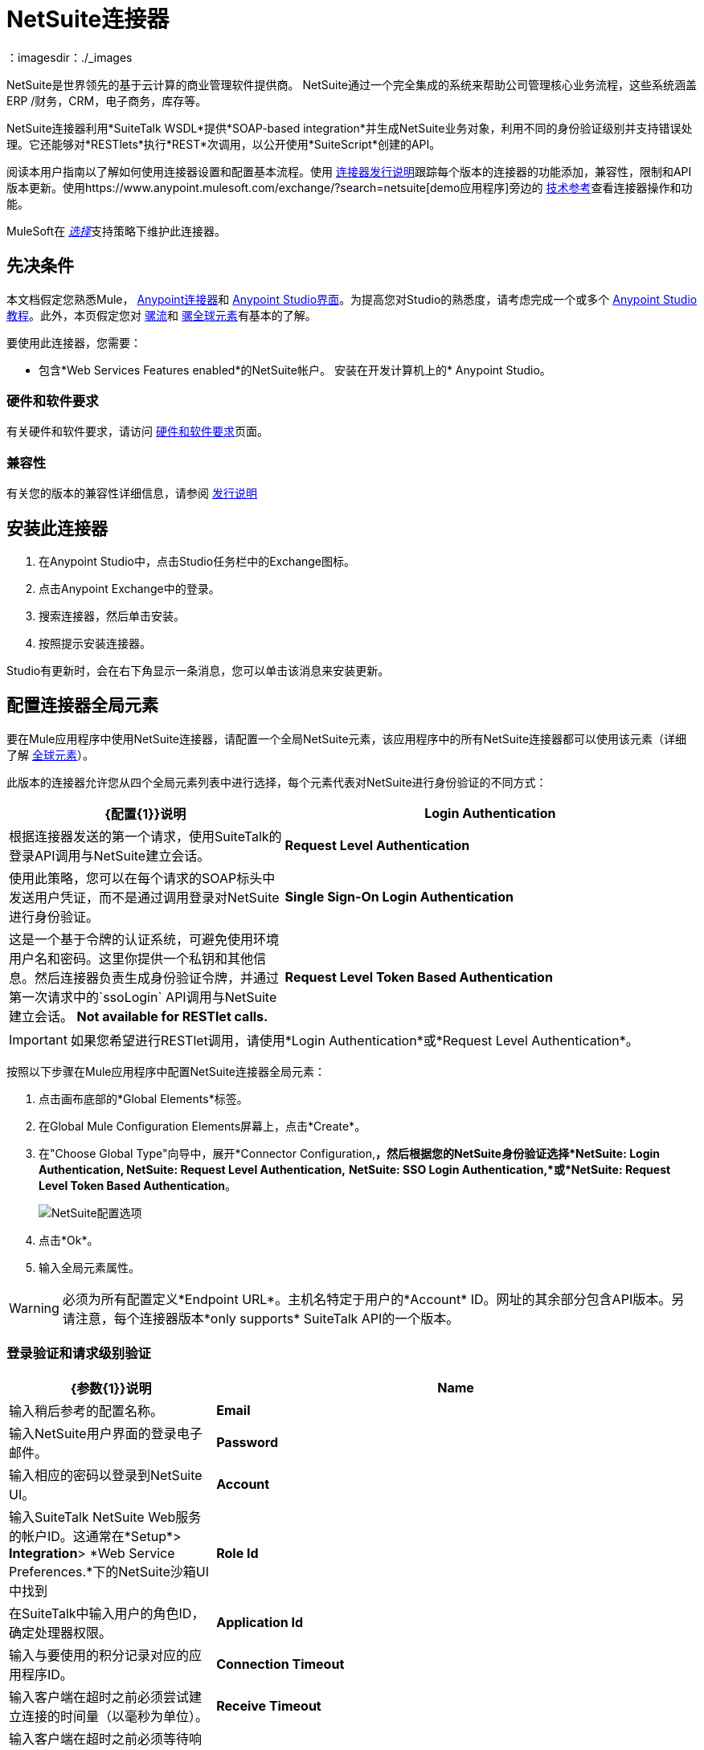 =  NetSuite连接器
:keywords: anypoint studio, connector, endpoint, netsuite
：imagesdir：./_images


NetSuite是世界领先的基于云计算的商业管理软件提供商。 NetSuite通过一个完全集成的系统来帮助公司管理核心业务流程，这些系统涵盖ERP /财务，CRM，电子商务，库存等。

NetSuite连接器利用*SuiteTalk WSDL*提供*SOAP-based integration*并生成NetSuite业务对象，利用不同的身份验证级别并支持错误处理。它还能够对*RESTlets*执行*REST*次调用，以公开使用*SuiteScript*创建的API。

阅读本用户指南以了解如何使用连接器设置和配置基本流程。使用 link:/release-notes/netsuite-connector-release-notes[连接器发行说明]跟踪每个版本的连接器的功能添加，兼容性，限制和API版本更新。使用https://www.anypoint.mulesoft.com/exchange/?search=netsuite[demo应用程序]旁边的 link:http://mulesoft.github.io/mule-netsuite-connector/[技术参考]查看连接器操作和功能。

MuleSoft在 link:/mule-user-guide/v/3.8/anypoint-connectors#connector-categories[_选择_]支持策略下维护此连接器。

== 先决条件

本文档假定您熟悉Mule， link:/mule-user-guide/v/3.8/anypoint-connectors[Anypoint连接器]和 link:/mule-fundamentals/v/3.8/anypoint-studio-essentials[Anypoint Studio界面]。为提高您对Studio的熟悉度，请考虑完成一个或多个 link:/mule-fundamentals/v/3.8/basic-studio-tutorial[Anypoint Studio教程]。此外，本页假定您对 link:/mule-fundamentals/v/3.8/mule-concepts[骡流]和 link:/mule-fundamentals/v/3.8/global-elements[骡全球元素]有基本的了解。

要使用此连接器，您需要：

* 包含*Web Services Features enabled*的NetSuite帐户。
安装在开发计算机上的*  Anypoint Studio。

=== 硬件和软件要求

有关硬件和软件要求，请访问 link:/mule-user-guide/v/3.8/hardware-and-software-requirements[硬件和软件要求]页面。

=== 兼容性

有关您的版本的兼容性详细信息，请参阅 link:/release-notes/netsuite-connector-release-notes[发行说明]

== 安装此连接器

. 在Anypoint Studio中，点击Studio任务栏中的Exchange图标。
. 点击Anypoint Exchange中的登录。
. 搜索连接器，然后单击安装。
. 按照提示安装连接器。

Studio有更新时，会在右下角显示一条消息，您可以单击该消息来安装更新。


== 配置连接器全局元素

要在Mule应用程序中使用NetSuite连接器，请配置一个全局NetSuite元素，该应用程序中的所有NetSuite连接器都可以使用该元素（详细了解 link:/mule-fundamentals/v/3.8/global-elements[全球元素]）。

此版本的连接器允许您从四个全局元素列表中进行选择，每个元素代表对NetSuite进行身份验证的不同方式：

[%header,cols="40a,60a"]
|===
| {配置{1}}说明
| *Login Authentication*  |根据连接器发送的第一个请求，使用SuiteTalk的登录API调用与NetSuite建立会话。
| *Request Level Authentication*  |使用此策略，您可以在每个请求的SOAP标头中发送用户凭证，而不是通过调用登录对NetSuite进行身份验证。
| *Single Sign-On Login Authentication*  |这是一个基于令牌的认证系统，可避免使用环境用户名和密码。这里你提供一个私钥和其他信息。然后连接器负责生成身份验证令牌，并通过第一次请求中的`ssoLogin` API调用与NetSuite建立会话。 *Not available for RESTlet calls.*
| *Request Level Token Based Authentication*  |与单点登录验证类似，这是一个基于令牌的验证系统。但是，不使用通过openssl生成的privateKey，而是使用在NetSuite环境中建立的使用者和令牌密钥/密钥对。 *Not available for RESTlet calls.*
|===

[IMPORTANT]
如果您希望进行RESTlet调用，请使用*Login Authentication*或*Request Level Authentication*。

按照以下步骤在Mule应用程序中配置NetSuite连接器全局元素：

. 点击画布底部的*Global Elements*标签。
. 在Global Mule Configuration Elements屏幕上，点击*Create*。
. 在"Choose Global Type"向导中，展开*Connector Configuration,*，然后根据您的NetSuite身份验证选择*NetSuite: Login Authentication, NetSuite: Request Level Authentication,* *NetSuite: SSO Login Authentication,*或*NetSuite: Request Level Token Based Authentication*。
+
image:netsuite_configurations.png[NetSuite配置选项]
+
. 点击*Ok*。
. 输入全局元素属性。

[WARNING]
必须为所有配置定义*Endpoint URL*。主机名特定于用户的*Account* ID。网址的其余部分包含API版本。另请注意，每个连接器版本*only supports* SuiteTalk API的一个版本。

=== 登录验证和请求级别验证

[%header,cols="30a,70a"]
|===
| {参数{1}}说明
| *Name*  |输入稍后参考的配置名称。
| *Email*  |输入NetSuite用户界面的登录电子邮件。
| *Password*  |输入相应的密码以登录到NetSuite UI。
| *Account*  |输入SuiteTalk NetSuite Web服务的帐户ID。这通常在*Setup*> *Integration*> *Web Service Preferences.*下的NetSuite沙箱UI中找到
| *Role Id*  |在SuiteTalk中输入用户的角色ID，确定处理器权限。
| *Application Id*  |输入与要使用的积分记录对应的应用程序ID。
| *Connection Timeout*  |输入客户端在超时之前必须尝试建立连接的时间量（以毫秒为单位）。
| *Receive Timeout*  |输入客户端在超时之前必须等待响应的时间量（以毫秒为单位）。
如果选择此选项，DataSense会提取NetSuite标准对象的元数据，以自动确定应用程序必须传递给NetSuite或可能期望的数据类型和格式。通过启用此功能，Mule可以发现您必须发送的数据类型，或准备从NetSuite接收数据。有关更多信息，请参阅 link:/anypoint-studio/v/6/datasense[DataSense]。
| *Endpoint* a |
输入服务端点的URL。

[NOTE]
确保端点使用连接器支持的NetSuite版本。

| *Separator*  |输入分隔符，用于支持为自定义字段提供更好支持所需的键。
|===

===  SSO登录验证

要使用SSO登录验证，请通过NetSuite的支持在您的沙盒环境中启用此功能。 NetSuite提供了一个SSO工具包以及有关如何设置私钥和公钥以用于生成身份验证令牌的信息。他们还为您提供合作伙伴ID。在建立此设置后，必须在标准NetSuite凭证，合作伙伴ID，公司ID和用户ID之间创建映射。开发人员或管理员应执行此映射。它不由连接器处理，并且仅针对允许使用公司内的SSO进行身份验证的每个用户标识执行一次。

对于此映射，首先使用NetSuite提供的SSO工具包生成令牌。要建立映射，请使用外部Java应用程序或您选择的任何其他方法调用SuiteTalks Web Service API调用`mapSso`。 `mapSso` API调用的示例SOAP请求如下所示：

[source, xml, linenums]
----
<soapenv:Envelope xmlns:soapenv="http://schemas.xmlsoap.org/soap/envelope/" xmlns:urn="urn:messages_2015_1.platform.webservices.netsuite.com" xmlns:urn1="urn:core_2015_1.platform.webservices.netsuite.com">
   <soapenv:Header></soapenv:Header>
   <soapenv:Body>
      <urn:mapSso>
         <urn:ssoCredentials>
            <urn1:email>Your NetSuite email</urn1:email>
            <urn1:password>Your NetSuite password</urn1:password>
            <urn1:account>Your NetSuite account Id</urn1:account>
            <urn1:role internalId="The account role Id"></urn1:role>
            <urn1:authenticationToken>
                The token string generated using the SSO kit
            </urn1:authenticationToken>
            <urn1:partnerId>Your NetSuite partner Id</urn1:partnerId>
         </urn:ssoCredentials>
      </urn:mapSso>
   </soapenv:Body>
</soapenv:Envelope>
----

[%header,cols="30a,70a"]
|===
| {参数{1}}说明
| *Name*  |为配置输入一个名称，以便以后可以引用它。
| *Partner Id*  |输入映射过程中使用的伙伴ID。
| *Partner Account*  |输入SuiteTalk NetSuite Web服务的帐户ID。
| *Company ID*  |输入映射过程中用于连接器生成令牌的公司ID。
| *User ID*  |输入连接器映射过程中用于生成令牌的用户标识。
| *Key File*  |输入*privateKey*文件名从项目中选取。该文件应该是根据NetSuite规范生成的*.der*文件。这用于将公司ID和用户ID加密为*ssoLogin*的标记。
| *Application Id*  |输入与要使用的积分记录对应的应用程序ID。
| *Connection Timeout*  |输入客户端在超时之前必须尝试建立连接的时间量（以毫秒为单位）。
| *Receive Timeout*  |输入客户端在超时之前必须等待响应的时间量（以毫秒为单位）。
如果选择此选项，DataSense会提取NetSuite标准对象的元数据，以自动确定应用程序必须传递给NetSuite或可能期望的数据类型和格式。通过启用此功能，Mule可以发现您必须发送的数据类型，或准备从NetSuite接收数据。有关更多信息，请参阅 link:/anypoint-studio/v/6/datasense[DataSense]。
| *Endpoint*  |输入服务端点的URL。
| *Separator*  |输入分隔符，用于支持为自定义字段提供更好支持所需的键。
| *Required Libraries*  |点击添加文件添加您通过NetSuite支持获取的SSO jar。
|===

=== 基于请求级别令牌的身份验证

要使用此认证机制，您需要在NetSuite中设置一个集成记录并启用基于令牌的认证。这将自动为您生成消费者密钥和秘密。

此外，您必须在集成记录与用户相结合的NetSuite环境中设置访问令牌。假设您的NetSuite帐户已启用所需的权限，以便生成此类令牌并使用它们进行登录，可以完成此操作。

有关如何导航NetSuite并进行设置的详细信息，请参阅NetSuite的帮助中心或SuiteAnswers。

[%header,cols="30a,70a"]
|===
| {参数{1}}说明
| *Consumer Key*  |为使用的基于令牌的身份验证启用集成记录输入使用者密钥值。
| *Consumer Secret*  |为使用的基于令牌的认证启用集成记录输入消费者秘密值。
| *Token Id*  |输入表示在NetSuite环境中生成的用户和集成的唯一组合的令牌标识。
| *Token Secret*  |为用户/集成对输入相应的令牌密钥。
| *Account*  |输入SuiteTalk NetSuite Web服务的帐户ID。这通常在*Setup*> *Integration*> *Web Service Preferences.*下的NetSuite沙箱UI中找到
| *Connection Timeout*  |输入客户端在超时之前必须尝试建立连接的时间量（以毫秒为单位）。
| *Receive Timeout*  |输入客户端在超时之前必须等待响应的时间量（以毫秒为单位）。
如果选择此选项，DataSense会提取NetSuite标准对象的元数据，以自动确定应用程序必须传递给NetSuite或可能期望的数据类型和格式。通过启用此功能，Mule可以发现您必须发送的数据类型，或准备从NetSuite接收数据。有关更多信息，请参阅 link:/anypoint-studio/v/6/datasense[DataSense]。
| *Endpoint* a |
输入服务端点的URL。

[NOTE]
确保端点使用连接器支持的NetSuite版本。

| *Separator*  |输入分隔符，用于支持为自定义字段提供更好支持所需的键。
|===

== 使用连接器

NetSuite连接器是基于操作的连接器，这意味着将连接器添加到流中时，需要配置连接器执行的特定Web服务操作。 NetSuite连接器v7.2.0支持50个操作。

=== 连接器命名空间和架构

在Studio中设计应用程序时，将连接器从调色板拖放到Anypoint Studio画布上的操作应自动使用连接器*namespace*和*schema location*填充XML代码。

*  *Namespace:* `http://www.mulesoft.org/schema/mule/netsuite`
*  *Schema Location:* `http://www.mulesoft.org/schema/mule/netsuite/current/mule-netsuite.xsd`

[TIP]
如果您是在Studio的XML编辑器或其他文本编辑器中手动编码Mule应用程序，请在`<mule>`标记内*Configuration XML*的标题中定义名称空间和模式位置。

[source, xml,linenums]
----
<mule xmlns="http://www.mulesoft.org/schema/mule/core"
      xmlns:xsi="http://www.w3.org/2001/XMLSchema-instance"
      xmlns:netsuite="http://www.mulesoft.org/schema/mule/netsuite"
      xsi:schemaLocation="
               http://www.mulesoft.org/schema/mule/core
               http://www.mulesoft.org/schema/mule/core/current/mule.xsd
               http://www.mulesoft.org/schema/mule/netsuite
               http://www.mulesoft.org/schema/mule/netsuite/current/mule-netsuite.xsd">

      <!-- put your global configuration elements and flows here -->

</mule>
----

NetSuite全局配置示例：

[source, xml, linenums]
----
<!-- Login Authentication -->
<netsuite:config-login-authentication name="NetSuite" email="${email}" password="${password}" account="${account}" roleId="${roleId}" applicationId="${applicationId}"/>

<!-- Request Level Authentication -->
<netsuite:config-request-level-authentication name="NetSuite" email="${email}" password="${password}" account="${account}" roleId="${roleId}" applicationId="${applicationId}"/>

<!-- Request Level Token Based Authentication -->
<netsuite:config-request-level-token-based-authentication name="NetSuite" consumerKey="${consumerKey}" consumerSecret="${consumerSecret}" tokenId="${tokenId}" tokenSecret="${tokenSecret}" account="${account}" />

<!-- SSO Login Authentication -->
<netsuite:config-sso-login-authentication name="NetSuite" email="${email}" password="${password}" account="${account}" roleId="${roleId}" applicationId="${applicationId}"/>
----

=== 在Mavenized Mule应用程序中使用连接器

如果您正在编写Mavenized Mule应用程序，则此XML片段必须包含在您的`pom.xml`文件中。

[source,xml,linenums]
----
<dependency>
    <groupId>org.mule.modules</groupId>
    <artifactId>mule-module-netsuite</artifactId>
    <version>7.4.0</version>
</dependency>
----

== 使用连接器演示Mule应用程序

您可以使用 link:http://mulesoft.github.io/mule-netsuite-connector/[此链接]中的NetSuite连接器下载功能完整的演示应用程序。

=== 示例用例

当前用例描述了如何创建Mule应用程序，以使用登录验证在NetSuite中添加新的员工记录。

image:netsuite_flow_add_record.png[添加记录流]

. 在Anypoint Studio中创建一个新的*Mule Project*。
. 在`src/main/resources/mule-app.properties`中设置NetSuite *credentials*。
+
[source,code,linenums]
----
netsuite.email=
netsuite.password=
netsuite.account=
netsuite.roleId=
netsuite.applicationId=
----
+
. 创建一个新的**NetSuite: Login Authentication**全局元素配置并使用placholders填充凭据：
+
[source,xml]
----
<netsuite:config-login-authentication name="NetSuite"
    email="${netsuite.email}"
    password="${netsuite.password}"
    account="${netsuite.account}"
    roleId="${netsuite.roleId}"
    applicationId="${netsuite.applicationId}"
    doc:name="NetSuite: Login Authentication"/>
----
+
. 点击**Test Connection**确认Mule可以连接NetSuite实例。如果连接成功，请单击**OK**保存配置。否则，请查看或更正任何无效参数并再次测试。
. 创建一个新的**HTTP Listener**全局元素配置，并将其保留为默认值。

. 将**HTTP endpoint**拖到画布上并配置以下参数：
+
[options="header", width="100%"]
|===
| {参数{1}}值
|连接器配置|  HTTP_Listener_Configuration
| {路径{1}} / addEmployee
|===
+
. 将HTTP旁边的*NetSuite*连接器拖动到*Connector Configuration*字段中，选择上一节中创建的配置。
. 使用以下值配置处理器：
+
[options="header", width="100%"]
|===
| {参数{1}}值
| *Display Name*  | NetSuite（或您喜欢的任何其他名称）
| *Config Reference*  | NetSuite（您创建的全局元素的名称）
| *Operation*  |添加记录
| *Record Type*  | EMPLOYEE
| *Attributes Reference*  | `#[payload]`
|===
+
. 在NetSuite连接器之前拖放一个*Transform Message*组件，然后单击该组件以打开其属性编辑器。一旦检索到元数据，为员工选择相应的字段以填充。 DataWeave脚本应该类似于以下内容：
+
[source,dataweave,linenums]
----
%dw 1.0
%output application/java
---
{
	email: inboundProperties."http.query.params".email,
	externalId:  inboundProperties."http.query.params".externalId,
	firstName:  inboundProperties."http.query.params".name,
	lastName:  inboundProperties."http.query.params".lastname,
	subsidiary: {
		internalId: 3
	}
}
----
+
. 在NetSuite端点之后添加一个*Object to JSON*转换器来捕获响应。
.  *Deploy*应用程序（右键单击> *Run As*> *Mule Application*）。
. 在Web浏览器中，以下列查询参数的形式输入员工的电子邮件地址，externalId，姓氏和姓名：
+
[source, code, linenums]
----
http://localhost:8081/addEmployee?email=<EMAIL_ADDRESS>&externalId=<ENTERNAL_ID>&lastname=<LAST_NAME>&name=<FIRST_NAME>
----
+
.  Mule执行查询，并将员工记录添加到NetSuite。


=== 示例用例 -  XML

将其粘贴到Anypoint Studio中以与本指南中讨论的示例用例应用程序进行交互。

[source, xml, linenums]
----
<?xml version="1.0" encoding="UTF-8"?>

<mule xmlns:tracking="http://www.mulesoft.org/schema/mule/ee/tracking" xmlns:dw="http://www.mulesoft.org/schema/mule/ee/dw" xmlns:netsuite="http://www.mulesoft.org/schema/mule/netsuite"
	xmlns:json="http://www.mulesoft.org/schema/mule/json"
	xmlns:http="http://www.mulesoft.org/schema/mule/http"
	xmlns="http://www.mulesoft.org/schema/mule/core" xmlns:doc="http://www.mulesoft.org/schema/mule/documentation"
	xmlns:spring="http://www.springframework.org/schema/beans"
	xmlns:xsi="http://www.w3.org/2001/XMLSchema-instance"
	xsi:schemaLocation="http://www.mulesoft.org/schema/mule/netsuite http://www.mulesoft.org/schema/mule/netsuite/current/mule-netsuite.xsd
http://www.mulesoft.org/schema/mule/json http://www.mulesoft.org/schema/mule/json/current/mule-json.xsd
http://www.mulesoft.org/schema/mule/http http://www.mulesoft.org/schema/mule/http/current/mule-http.xsd
http://www.springframework.org/schema/beans http://www.springframework.org/schema/beans/spring-beans-current.xsd
http://www.mulesoft.org/schema/mule/core http://www.mulesoft.org/schema/mule/core/current/mule.xsd
http://www.mulesoft.org/schema/mule/ee/dw http://www.mulesoft.org/schema/mule/ee/dw/current/dw.xsd
http://www.mulesoft.org/schema/mule/ee/tracking http://www.mulesoft.org/schema/mule/ee/tracking/current/mule-tracking-ee.xsd">
	<netsuite:config-login-authentication name="NetSuite__Login_Authentication"
	    email="${netsuite.email}" password="${netsuite.password}"
	    account="${netsuite.account}" roleId="${netsuite.roleId}"
	    applicationId="${netsuite.applicationId}" doc:name="NetSuite: Login Authentication"/>
	<http:listener-config name="HTTP_Listener_Configuration" host="localhost" port="8081" doc:name="HTTP Listener Configuration"/>
	<flow name="netsuite-demoFlow" >
        <http:listener config-ref="HTTP_Listener_Configuration" path="/addEmployee" doc:name="HTTP"/>
		<dw:transform-message doc:name="Set Input Params">
			<dw:input-payload />
			<dw:set-payload><![CDATA[%dw 1.0
%output application/java
---
{
	email: inboundProperties."http.query.params".email,
	externalId:  inboundProperties."http.query.params".externalId,
	firstName:  inboundProperties."http.query.params".name,
	lastName:  inboundProperties."http.query.params".lastname,
	subsidiary: {
		internalId: 3
	}
}]]></dw:set-payload>
		</dw:transform-message>
		<netsuite:add-record config-ref="NetSuite" recordType="EMPLOYEE" doc:name="Add Employee Record"/>
		<json:object-to-json-transformer doc:name="Object to JSON"/>
	</flow>
</mule>
----

=== 其他XML示例

==== 异步操作

此代码示例演示如何使用`async-add-list`与`check-async-status`，`get-async-result`和`delete`操作一起使用自定义记录类型。

注意：对于此示例代码的工作，您必须使用自己的自定义记录类型（或只是一个常规类型）

image:netsuite_flow_async.png[异步添加列表流程]

[source, xml, linenums]
----
<?xml version="1.0" encoding="UTF-8"?>

<mule xmlns:tracking="http://www.mulesoft.org/schema/mule/ee/tracking"
	xmlns:dw="http://www.mulesoft.org/schema/mule/ee/dw" xmlns:netsuite="http://www.mulesoft.org/schema/mule/netsuite"
	xmlns:json="http://www.mulesoft.org/schema/mule/json" xmlns:http="http://www.mulesoft.org/schema/mule/http"
	xmlns="http://www.mulesoft.org/schema/mule/core" xmlns:doc="http://www.mulesoft.org/schema/mule/documentation"
	xmlns:spring="http://www.springframework.org/schema/beans" xmlns:xsi="http://www.w3.org/2001/XMLSchema-instance"
	xsi:schemaLocation="http://www.mulesoft.org/schema/mule/netsuite http://www.mulesoft.org/schema/mule/netsuite/current/mule-netsuite.xsd
http://www.mulesoft.org/schema/mule/json http://www.mulesoft.org/schema/mule/json/current/mule-json.xsd
http://www.mulesoft.org/schema/mule/http http://www.mulesoft.org/schema/mule/http/current/mule-http.xsd
http://www.springframework.org/schema/beans http://www.springframework.org/schema/beans/spring-beans-current.xsd
http://www.mulesoft.org/schema/mule/core http://www.mulesoft.org/schema/mule/core/current/mule.xsd
http://www.mulesoft.org/schema/mule/ee/tracking http://www.mulesoft.org/schema/mule/ee/tracking/current/mule-tracking-ee.xsd">

	<!-- Configs -->
	<netsuite:config-login-authentication name="NetSuite__Login_Authentication"
	    email="${netsuite.email}" password="${netsuite.password}"
	    account="${netsuite.account}" roleId="${netsuite.roleId}"
	    applicationId="${netsuite.applicationId}" doc:name="NetSuite: Login Authentication" />
	<http:listener-config name="HTTP_Listener_Configuration"
    		host="0.0.0.0" port="8081" doc:name="HTTP Listener Configuration" />

	<!-- Add List Flow -->
	<flow name="asyncAddList">
		<http:listener config-ref="HTTP_Listener_Configuration" path="/asyncAddList" doc:name="HTTP" />
		<logger message="Process Started ..." level="INFO" doc:name="Logger" />
		<netsuite:async-add-list config-ref="NetSuite__Login_Authentication"
			recordType="__customRecordType__customrecordcustomaccount__22"
			doc:name="Async Add List">			        
			<netsuite:records-attributes>
			    <!-- Attribute 1 -->            
				<netsuite:records-attribute>					                
					<netsuite:inner-records-attribute
						key="externalId">addListExt1</netsuite:inner-records-attribute>					                
					<netsuite:inner-records-attribute
						key="name">addListName1</netsuite:inner-records-attribute>					            
				</netsuite:records-attribute>
				<!-- Attribute 2 -->  
				<netsuite:records-attribute>					                
					<netsuite:inner-records-attribute
						key="externalId">addListExt2</netsuite:inner-records-attribute>					                
					<netsuite:inner-records-attribute
						key="name">addListName2</netsuite:inner-records-attribute>					            
				</netsuite:records-attribute>				        
			</netsuite:records-attributes>			    
		</netsuite:async-add-list>
		<set-variable variableName="jobId" value="#[payload.getJobId()]"
			doc:name="Set Variable: jobId" />
		<!-- Call sub-flow 'Check Async' -->
		<flow-ref name="check_async_status" doc:name="Check Async Status" />
	</flow>

	<!-- Check Async Sub-flow -->
	<sub-flow name="check_async_status">
		<logger message="===== Checking status for jobId: #[flowVars.jobId] =====" level="INFO" doc:name="Logger" />

		<until-successful maxRetries="180"
			failureExpression="#[payload.getStatus() == com.netsuite.webservices.platform.core.types.AsyncStatusType.PENDING
			|| payload.getStatus() == com.netsuite.webservices.platform.core.types.AsyncStatusType.PROCESSING]"
			synchronous="true" doc:name="Until Successful" millisBetweenRetries="10000">
			<processor-chain doc:name="Processor Chain">
				<netsuite:check-async-status config-ref="NetSuite__Login_Authentication" jobId="#[flowVars.jobId]" doc:name="Check Async Status" />				            
				<logger message="Status is: #[payload.getStatus()]" level="INFO" doc:name="Status" />				        
			</processor-chain>			    
		</until-successful>

		<choice doc:name="Choice">			        
			<when expression="#[payload.getStatus() == com.netsuite.webservices.platform.core.types.AsyncStatusType.FINISHED]">				            
				<logger message="Records have been added successfully." level="INFO" doc:name="FINISHED" />
			</when>			        
			<otherwise>				            
				<logger message="An error has been encountered for jobId: #[flowVars.jobId] Navigate to Setup &gt; Integration &gt; Web Services Process Status on your sandbox for more information."
					level="ERROR" doc:name="FAILED / FINISHED_WITH_ERRORS" />				        
			</otherwise>			    
		</choice>
	</sub-flow>
	 
	<!-- Get Result Sub-flow -->
	<sub-flow name="get_async_result" >		    
		<http:listener config-ref="HTTP_Listener_Configuration"
		    path="/getAsyncResult" doc:name="HTTP" />		    
		<set-variable variableName="jobId"
			value="#[message.inboundProperties.'http.query.params'.jobId]"
			doc:name="Set Variable: jobId" />		    
		<logger message="===== Results for jobId: #[flowVars.jobId] ====="
		    level="INFO" doc:name="Logger" />		    
		<netsuite:get-async-result config-ref="NetSuite__Login_Authentication"
			jobId="#[flowVars.jobId]" doc:name="Get Async Result" />		    
		<set-payload value="#[payload.getWriteResponseList().getWriteResponse()]"
			doc:name="Get Response List" />

		<foreach doc:name="For Each">			        
			<logger message="Custom record with externalId:
			        #[payload.getBaseRef().getExternalId()] and typeId:
			        #[payload.getBaseRef().getTypeId()] ... Deleting it!"
				    level="INFO" doc:name="Result Info" />     
			<netsuite:delete config-ref="Netsuite" doc:name="Delete">				            
				<netsuite:base-ref type="CUSTOM_RECORD_REF"
				    externalId="#[payload.getBaseRef().getExternalId()]">					                
					<netsuite:specific-fields>						                    
						<netsuite:specific-field key="typeId">#[payload.getBaseRef().getTypeId()]</netsuite:specific-field>						                
					</netsuite:specific-fields>					            
				</netsuite:base-ref>				        
			</netsuite:delete>			    
		</foreach>
		    
		<logger message="Process Complete" level="INFO" doc:name="Logger" />
	</sub-flow>
</mule>
----

==== 基本搜索

在本例中，我们使用以下条件为客户（`CustomerSearchBasic`）设置了基本搜索操作：

*  `companyName`以"A"开头。
* 客户不是个人。
* 客户的优先级为50，由`customField`处理。

以下是Studio流程和相应的代码：

image:netsuite_flow_basic_search.png[基本搜索流程]

[source, xml, linenums]
----
<?xml version="1.0" encoding="UTF-8"?>

<mule xmlns:netsuite="http://www.mulesoft.org/schema/mule/netsuite"
	xmlns:json="http://www.mulesoft.org/schema/mule/json"
	xmlns:http="http://www.mulesoft.org/schema/mule/http"
	xmlns="http://www.mulesoft.org/schema/mule/core" xmlns:doc="http://www.mulesoft.org/schema/mule/documentation"
	xmlns:spring="http://www.springframework.org/schema/beans" version="EE-3.8.0"
	xmlns:xsi="http://www.w3.org/2001/XMLSchema-instance"
	xsi:schemaLocation="
http://www.mulesoft.org/schema/mule/netsuite http://www.mulesoft.org/schema/mule/netsuite/current/mule-netsuite.xsd
http://www.mulesoft.org/schema/mule/json http://www.mulesoft.org/schema/mule/json/current/mule-json.xsd
http://www.mulesoft.org/schema/mule/http http://www.mulesoft.org/schema/mule/http/current/mule-http.xsd http://www.springframework.org/schema/beans http://www.springframework.org/schema/beans/spring-beans-current.xsd
http://www.mulesoft.org/schema/mule/core http://www.mulesoft.org/schema/mule/core/current/mule.xsd">

<http:listener-config name="HTTP_Listener_Configuration" host="0.0.0.0" port="8081" doc:name="HTTP Listener Configuration"/>

<netsuite:config-login-authentication name="NetSuite__Login_Authentication" email="${netsuite.email}" password="${netsuite.password}" account="${netsuite.account}" roleId="${netsuite.roleId}" applicationId="${netsuite.applicationId}" doc:name="NetSuite: Login Authentication"/>

<flow name="customer-basic-search">
    <http:listener config-ref="HTTP_Listener_Configuration" path="/basicSearch" doc:name="HTTP"/>
    <component class="CustomerBasicSearchComponent" doc:name="Create Customer Search Basic criteria"/>
    <netsuite:search config-ref="NetSuite__Login_Authentication" searchRecord="CUSTOMER_BASIC" fetchSize="5" doc:name="Customer Basic Search"/>
    <json:object-to-json-transformer doc:name="Object to JSON"/>
</flow>
</mule>
----

*Java Component Code*

[source, java, linenums]
----
public class CustomerBasicSearchComponent implements Callable {
 
    @Override
    public Object onCall(MuleEventContext eventContext) throws Exception {
        CustomerSearchBasic searchCriteria = new CustomerSearchBasic();
 
        SearchStringField companyNameFilter = new SearchStringField();
        companyNameFilter.setOperator(SearchStringFieldOperator.STARTS_WITH);
        companyNameFilter.setSearchValue("A");
        searchCriteria.setCompanyName(companyNameFilter);
 
        SearchBooleanField isPersonFilter = new SearchBooleanField();
        isPersonFilter.setSearchValue(false);
        searchCriteria.setIsPerson(isPersonFilter);
 
        SearchCustomFieldList customFieldListFilter = new SearchCustomFieldList();
        List<SearchCustomField> customFieldList = new ArrayList<SearchCustomField>();
        SearchLongCustomField priority = new SearchLongCustomField();
        priority.setScriptId("custentity_cust_priority");
        priority.setOperator(SearchLongFieldOperator.EQUAL_TO);
        priority.setSearchValue(50l);
        customFieldList.add(priority);
        customFieldListFilter.setCustomField(customFieldList);
        searchCriteria.setCustomFieldList(customFieldListFilter);
 
        return searchCriteria;
    }
 
}
----

==== 加入搜索

这里的示例搜索所有具有定价连接（ItemSearch）的库存物品，其中价格率为10.00。 +
搜索标准在自定义Java组件中设置。

image:netsuite_flow_joined_search.png[加入搜索流程]

[source, xml, linenums]
----
<flow name="item-search-pricing-join">
    <http:listener config-ref="HTTP_Listener_Configuration" path="/joinedSearch" doc:name="HTTP"/>
    <component class="ItemSearchPricingJoinComponent" doc:name="Create Item Search Pricing Join criteria"/>
    <netsuite:search config-ref="NetSuite__Login_Authentication" searchRecord="ITEM" doc:name="Item Search Pricing Join"/>
    <json:object-to-json-transformer doc:name="Object to JSON"/>
</flow>
----

*Java Component Code*

[source, java, linenums]
----
public class ItemSearchPricingJoinComponent implements Callable {
 
    @Override
    public Object onCall(MuleEventContext eventContext) throws Exception {
        ItemSearch searchCriteria = new ItemSearch();
 
        ItemSearchBasic basicCriteria = new ItemSearchBasic();
        SearchEnumMultiSelectField typeFilter = new SearchEnumMultiSelectField();
        List<String> typeList = new ArrayList<String>();
        typeList.add("_inventoryItem");
        typeFilter.setOperator(SearchEnumMultiSelectFieldOperator.ANY_OF);
        typeFilter.setSearchValue(typeList);
        basicCriteria.setType(typeFilter);
        searchCriteria.setBasic(basicCriteria);
 
        PricingSearchBasic pricingJoinCriteria = new PricingSearchBasic();
        SearchDoubleField rateFilter = new SearchDoubleField();
        rateFilter.setOperator(SearchDoubleFieldOperator.EQUAL_TO);
        rateFilter.setSearchValue(10.00d);
        pricingJoinCriteria.setRate(rateFilter);
        searchCriteria.setPricingJoin(pricingJoinCriteria);
 
        return searchCriteria;
    }
 
}
----

==== 高级搜索

该示例构造了一个简单的Java组件，该组件创建一个条件以在我们的NetSuite环境（EmployeeSearchAdvanced）中获得Employee保存搜索的结果。 NetSuite中每个保存的搜索都有一个特定的ID。在这里，我们使用scriptId customsearch130。

image:netsuite_flow_advanced_search.png[高级搜索流程]

[source, xml, linenums]
----
<flow name="employee-search-advanced-saved-search">
    <http:listener config-ref="HTTP_Listener_Configuration" path="/advancedSearch" doc:name="HTTP"/>
    <component class="EmployeeSearchAdvancedSavedComponent" doc:name="Create Employee Search Advanced Saved Search criteria"/>
    <netsuite:search config-ref="NetSuite__Login_Authentication" searchRecord="EMPLOYEE_ADVANCED" doc:name="NetSuite"/>
    <json:object-to-json-transformer doc:name="Object to JSON"/>
</flow>
----

*Java Component Code*

[source,java,linenums]
----
public class EmployeeSearchAdvancedSavedComponent implements Callable {
 
    @Override
    public Object onCall(MuleEventContext eventContext) throws Exception {
        EmployeeSearchAdvanced searchCriteria = new EmployeeSearchAdvanced();
 
        searchCriteria.setSavedSearchScriptId("customsearch130");
 
        return searchCriteria;
    }
 
}
----

====  RESTlet调用

NetSuite RESTlet允许您使用JavaScript和SuiteScript为您的NetSuite帐户开发定制的RESTful Web服务。
该示例通过GET方法调用部署为RESTlet的脚本。在这里，我们试图使用script = 546和deploy = 1的RESTlet获取ID = 700的CUSTOMER记录。

image:netsuite_flow_restlet_calls.png[RESTlet调用流程]

[source,xml,linenums]
----
<flow name="restletGet">
    <http:listener config-ref="HTTP_Listener_Configuration" path="/get" doc:name="/get"/>
    <dw:transform-message doc:name="Transform GET Input">
        <dw:set-payload><![CDATA[%dw 1.0
%output application/java
---
{
"id": "700",
"recordtype": "customer"
}]]></dw:set-payload>
    </dw:transform-message>
    <netsuite:call-restlet-get config-ref="NetSuite__Request_Level_Authentication" deploy="1" script="546" doc:name="NetSuite RESTlet (GET)"/>
    <json:object-to-json-transformer doc:name="Map to JSON"/>
    <logger level="INFO" doc:name="Logger"/>
</flow>
----

== 连接器性能

=== 最佳实践

====  DataWeave

NetSuite连接器的DataSense功能通过Transform Message组件与DataWeave相结合，使您可以直接与NetSuite环境集成。对于以下两个示例，我们使用JSON输入字符串并从中提取必要的数据以形成我们的NetSuite请求。

此示例代码通过以下JSON输入向NetSuite添加日记条目：

[source,dataweave,linenums]
----
{
   "tranId":"SampleJournal123",
   "subsidiary":{
      "internalId":"1"
   },
   "customFieldList":{
      "customField":[
         {
            "StringCustomFieldRef__custbodytestbodyfield":"Sample Transaction Body Custom Field"
         }
      ]
   },
   "lineList":{
      "line":[
         {
            "account":{
               "internalId":"1"
            },
            "debit":100.0,
            "customFieldList":{
               "customField":[
                  {
                     "SelectCustomFieldRef__custcol_far_trn_relatedasset":{
                         "internalId":"1"
                     }
                  },
                  {
                     "StringCustomFieldRef__custcoltestcolumnfield": "Sample Transaction Column Custom Field 1"
                  }
               ]
            }
         },
         {
            "account":{
               "internalId":"1"
            },
            "credit":100.0,
            "customFieldList":{
               "customField":[
                  {
                     "SelectCustomFieldRef__custcol_far_trn_relatedasset":{
                         "internalId":"2"
                     }
                  },
                  {
                     "StringCustomFieldRef__custcoltestcolumnfield": "Sample Transaction Column Custom Field 2"
                  }
               ]
            }
         }
      ]
   }
}
----


“连接器的添加操作需要一个Map作为输入，下面是DataWeave脚本，用于粘贴到Transform Message DataWeave编辑器中：

[source,dataweave,linenums]
----

%dw 1.0
%output application/java
---
{
	customFieldList: payload.customFieldList,
	lineList: payload.lineList,
	subsidiary: payload.subsidiary,
	tranId: payload.tranId
}
----

在这个例子中，我们使用前一节所述的基本搜索相同的场景。然而，我们不是在java组件中构造标准，而是转换JSON字符串：


[source,dataweave,linenums]
----
{
   "companyName": {
      "operator": "STARTS_WITH",
      "searchValue": "A"
   },
   "isPerson": false,
   "priority": {
      "operator": "EQUAL_TO",
      "searchValue": 50
   }
}
----

这里是DataWeave脚本，可以粘贴到Transform Message DataWeave编辑器中：

[source,dataweave,linenums]
----
%dw 1.0
%output application/java
---
{
	customFieldList: {
		customField: [{
			scriptId: "custentity_cust_priority",
			operator: payload.priority.operator,
			searchValue: payload.priority.searchValue
		} as :object {
			class : "com.netsuite.webservices.platform.core.SearchLongCustomField"
		}]
	} as :object {
		class : "com.netsuite.webservices.platform.core.SearchCustomFieldList"
	},
	companyName: {
		operator: payload.companyName.operator,
		searchValue: payload.companyName.searchValue
	} as :object {
		class : "com.netsuite.webservices.platform.core.SearchStringField"
	},
	isPerson: {
		searchValue: payload.isPerson
	} as :object {
		class : "com.netsuite.webservices.platform.core.SearchBooleanField"
	}
} as :object {
	class : "com.netsuite.webservices.platform.common.CustomerSearchBasic"
}
----

=== 提示

==== 搜索操作

在NetSuite中，`search`操作可用于执行*Basic Search*，*Joined Search*或*Advanced Search*。为此，您需要为要查询的记录类型实例化以下三种搜索类型之一：

[%header,cols="30a,70a"]
|===
| `<Record>SearchBasic` |用于基于特定于该类型的搜索过滤器字段对记录类型执行搜索。
| `<Record>Search` +
|用于基于特定于该类型的搜索过滤器字段以及与相关记录类型关联的其他记录类型执行对记录类型的搜索。
| `<Record>SearchAdvanced` +
|用于对指定搜索过滤器字段和/或搜索返回列或联合搜索列的记录类型执行搜索。使用高级搜索，您还可以返回现有的已保存搜索。
|===

这也适用于搜索的异步等效项`asyncSearch`操作。

==== 搜索分页支持

对于NetSuite连接器版本7.0.0，已将分页支持添加到`search`。

现在，连接器的搜索功能可以在一个操作中统一。其他与搜索相关的处理器已被删除。因此，`search`将始终检索整组结果。因此，用户需要使用`searchNext`或`searchMore`才能从后续页面获取其余记录。*not*返回类型也不同;处理器将输出一张地图列表，表示通过您的搜索条件获得的每条记录。

需要注意的一个重要方面是分页不能应用于`search`（`asyncSearch`）的异步等价物。这是由于实际的分页必须应用于`getAsyncResult`操作。这意味着只有第一页才会异步检索。此外，`getAsyncResult`对所有异步操作都是通用的。因此，我们甚至无法在此处应用分页，因为此操作的返回类型取决于调用的异步操作。

关于新的*search*配置，连接器与名为`fetchSize`的新属性相同：

[source, xml, linenums]
----
<netsuite:paged-search config-ref="NetSuite__Login_Authentication"
    searchRecord="CUSTOMER_BASIC"
    fetchSize="5"
    doc:name="Customer Basic Search"/>
----

====  ItemSearchAdvanced和ReturnSearchColumns

使用`search`时，连接器会输出表示您的`search`操作返回的Record对象的地图列表。如果使用高级搜索并且`returnSearchColumns`标志设置为true，则NetSuite会返回包含搜索结果的`SearchRowList`。

但是，对于`ItemSearchAdvanced`，连接器不会执行此映射，只是向用户提供SearchRows。这是由于NetSuite中的ITEM可能具有各种类型，我们无法从`ItemSearchRow`中承担项目类型。对于任何其他类似于`ITEM`的记录类型，也会出现此问题，但我们不知道其他记录类型。

=== 自定义字段DataSense

在NetSuite中，可以添加不同类型的自定义字段，并将这些自定义应用于不同的记录类型。启用DataSense后，NetSuite连接器将检索并显示这些字段。但请注意，我们不完全支持NetSuite用户可以定义的所有定制类型。
以下列表概述了我们所做和所不处理​​的字段，以及它们与记录类型的属性相关的位置。大多数情况下，您可以看到定制通常存在于名为_customFieldList_的列表字段中，但在某些情况下，这些可能驻留在其他位置。

==== 实体字段

[%header,cols="50a,50a"]
|===
|记录类型 |自定义字段放置
| *CONTACT*  |联系人> customFieldList> customField
| *CUSTOMER*  |客户> customFieldList> customField
| *EMPLOYEE*  |雇员> customFieldList> customField
| *ENTITY_GROUP*  | EntityGroup> customFieldList> customField
| *PARTNER*  |合作伙伴> customFieldList> customField
| *PROJECT_TASK*  | ProjectTask> customFieldList> customField
| *VENDOR*  |供应商> customFieldList> customField
|===

==== 项目字段

[%header,cols="50a,50a"]
|===
|记录类型 |自定义字段放置
| *ASSEMBLY_ITEM*  | AssemblyItem> customFieldList> customField
| *ENTITY_GROUP*  | EntityGroup> customFieldList> customField
| *INVENTORY_ITEM*  | InventoryItem> customFieldList> customField
| *KIT_ITEM*  | KitItem> customFieldList> customField
| *NON_INVENTORY_PURCHASE_ITEM*  | NonInventoryPurchaseItem> customFieldList> customField
| *NON_INVENTORY_RESALE_ITEM*  | NonInventoryResaleItem> customFieldList> customField
| *NON_INVENTORY_SALE_ITEM*  | NonInventorySaleItem> customFieldList> customField
| *OTHER_CHARGE_PURCHASE_ITEM*  | OtherChargePurchaseItem> customFieldList> customField
| *OTHER_CHARGE_RESALE_ITEM*  | OtherChargeResaleItem> customFieldList> customField
| *OTHER_CHARGE_SALE_ITEM*  | OtherChargeSaleItem> customFieldList> customField
| *SERVICE_PURCHASE_ITEM*  | ServicePurchaseItem> customFieldList> customField
| *SERVICE_RESALE_ITEM*  | ServiceResaleItem> customFieldList> customField
| *SERVICE_SALE_ITEM*  | ServiceSaleItem> customFieldList> customField
|===

====  CRM字段

[%header,cols="50a,50a"]
|===
|记录类型 |自定义字段放置
| *CALENDAR_EVENT*  | CalendarEvent> customFieldList> customField
| *CAMPAIGN*  |广告系列> customFieldList> customField
| *ISSUE*  |问题> customFieldList> customField
| *MANUFACTURING_OPERATION_TASK*  | ManufacturingOperationTask> customFieldList> customField
| *PHONE_CALL*  | PhoneCall> customFieldList> customField
| *PROJECT_TASK*  | ProjectTask> customFieldList> customField
| *SOLUTION*  |解决方案> customFieldList> customField
| *SUPPORT_CASE*  | SupportCase> customFieldList> customField
| *TASK*  |任务> customFieldList> customField
|===

==== 交易主体字段

[%header,cols="50a,50a"]
|===
|记录类型 |自定义字段放置
| *ASSEMBLY_BUILD*  | AssemblyBuild> customFieldList> customField
| *CASH_SALE*  | CashSale> customFieldList> customField
| *CUSTOMER_PAYMENT*  | CustomerPayment> customFieldList> customField
| *DEPOSIT*  |存款> customFieldList> customField
| *ESTIMATE*  |估计> customFieldList> customField
| *EXPENSE_REPORT*  | ExpenseReport> customFieldList> customField
| *INVENTORY_ADJUSTMENT*  | InventoryAdjustment> customFieldList> customField
| *INVOICE*  |发票> customFieldList> customField
| *ITEM_FULFILLMENT*  | ItemFulfillment> customFieldList> customField
| *ITEM_RECEIPT*  | ItemReceipt> customFieldList> customField
| *JOURNAL_ENTRY*  | JournalEntry> customFieldList> customField
| *OPPORTUNITY*  |商机> customFieldList> customField
| *PURCHASE_ORDER*  | PurchaseOrder> customFieldList> customField
| *PURCHASE_REQUISITION*  | PurchaseRequisition> customFieldList> customField
| *SALES_ORDER*  | SalesOrder> customFieldList> customField
| *TRANSFER_ORDER*  | TransferOrder> customFieldList> customField
| *VENDOR_BILL*  | VendorBill> customFieldList> customField
| *VENDOR_CREDIT*  | VendorCredit> customFieldList> customField
| *VENDOR_PAYMENT*  | VendorPayment> customFieldList> customField
| *VENDOR_RETURN_AUTHORIZATION*  | VendorReturnAuthorization> customFieldList> customField
| *WORK_ORDER*  | WorkOrder> customFieldList> customField
|===

==== 事务列字段

[%header,cols="50a,50a"]
|===
|记录类型 |自定义字段放置
| *CASH_SALE*  | CashSale> itemList> item> customFieldList> customField
| *ESTIMATE*  |估计> itemList> item> customFieldList> customField
| *EXPENSE_REPORT*  | ExpenseReport> expenseList>费用> customFieldList> customField
| *INVOICE*  |发票> itemList> item> customFieldList> customField
| *ITEM_FULFILLMENT*  | ItemFulfillment> itemList> item> customFieldList> customField
| *ITEM_RECEIPT*  | ItemReceipt> itemList> item> customFieldList> customField
| *JOURNAL_ENTRY*  | JournalEntry> lineList> line> customFieldList> customField
| *OPPORTUNITY*  |商机> itemList> item> customFieldList> customField
| *PURCHASE_ORDER*  | PurchaseOrder> itemList> item> customFieldList> customField
| *PURCHASE_REQUISITION*  | PurchaseRequisition> itemList> item> customFieldList> customField
| *SALES_ORDER*  | SalesOrder> itemList> item> customFieldList> customField
| *TIME_BILL*  | TimeBill> customFieldList> customField
| *TRANSFER_ORDER*  | TransferOrder> itemList> item> customFieldList> customField
| *VENDOR_BILL*  | VendorBill> itemList> item> customFieldList> customField
| *VENDOR_CREDIT*  | VendorCredit> itemList> item> customFieldList> customField
| *VENDOR_PAYMENT*  | VendorPayment> itemList> item> customFieldList> customField
| *VENDOR_RETURN_AUTHORIZATION*  | VendorReturnAuthorization> itemList> item> customFieldList> customField
| *WORK_ORDER*  | WorkOrder> itemList> item> customFieldList> customField
|===

==== 交易项目选项

DataSense无法检测到NetSuite的交易项目选项。

==== 项目编号字段

DataSense无法检测到NetSuite的物料编号字段。

==== 其他自定义字段

[%header,cols="50a,50a"]
|===
|记录类型 |自定义字段放置
| *ACCOUNT*  |帐户> customFieldList> customField
| *BIN*  | Bin> customFieldList> customField
| *CLASSIFICATION*  |分类> customFieldList> customField
| *EXPENSE_CATEGORY*  | ExpenseCategory> customFieldList> customField
| *ITEM_DEMAND_PLAN*  | ItemDemandPlan> customFieldList> customField
| *ITEM_SUPPLY_PLAN*  | ItemSupplyPlan> customFieldList> customField
| *LOCATION*  |位置> customFieldList> customField
| *MANUFACTURING_COST_TEMPLATE*  | ManufacturingCostTemplate> customFieldList> customField
| *MANUFACTURING_ROUTING*  | ManufacturingRouting> customFieldList> customField
| *NOTE*  |注意> customFieldList> customField
| *PROMOTION_CODE*  | PromotionCode> customFieldList> customField
| *SUBSIDIARY*  |子公司> customFieldList> customField
|===

== 资源

* 详细了解如何使用 link:/mule-user-guide/v/3.8/anypoint-connectors[Anypoint连接器]。
* 访问 link:/release-notes/netsuite-connector-release-notes[NetSuite连接器]。
